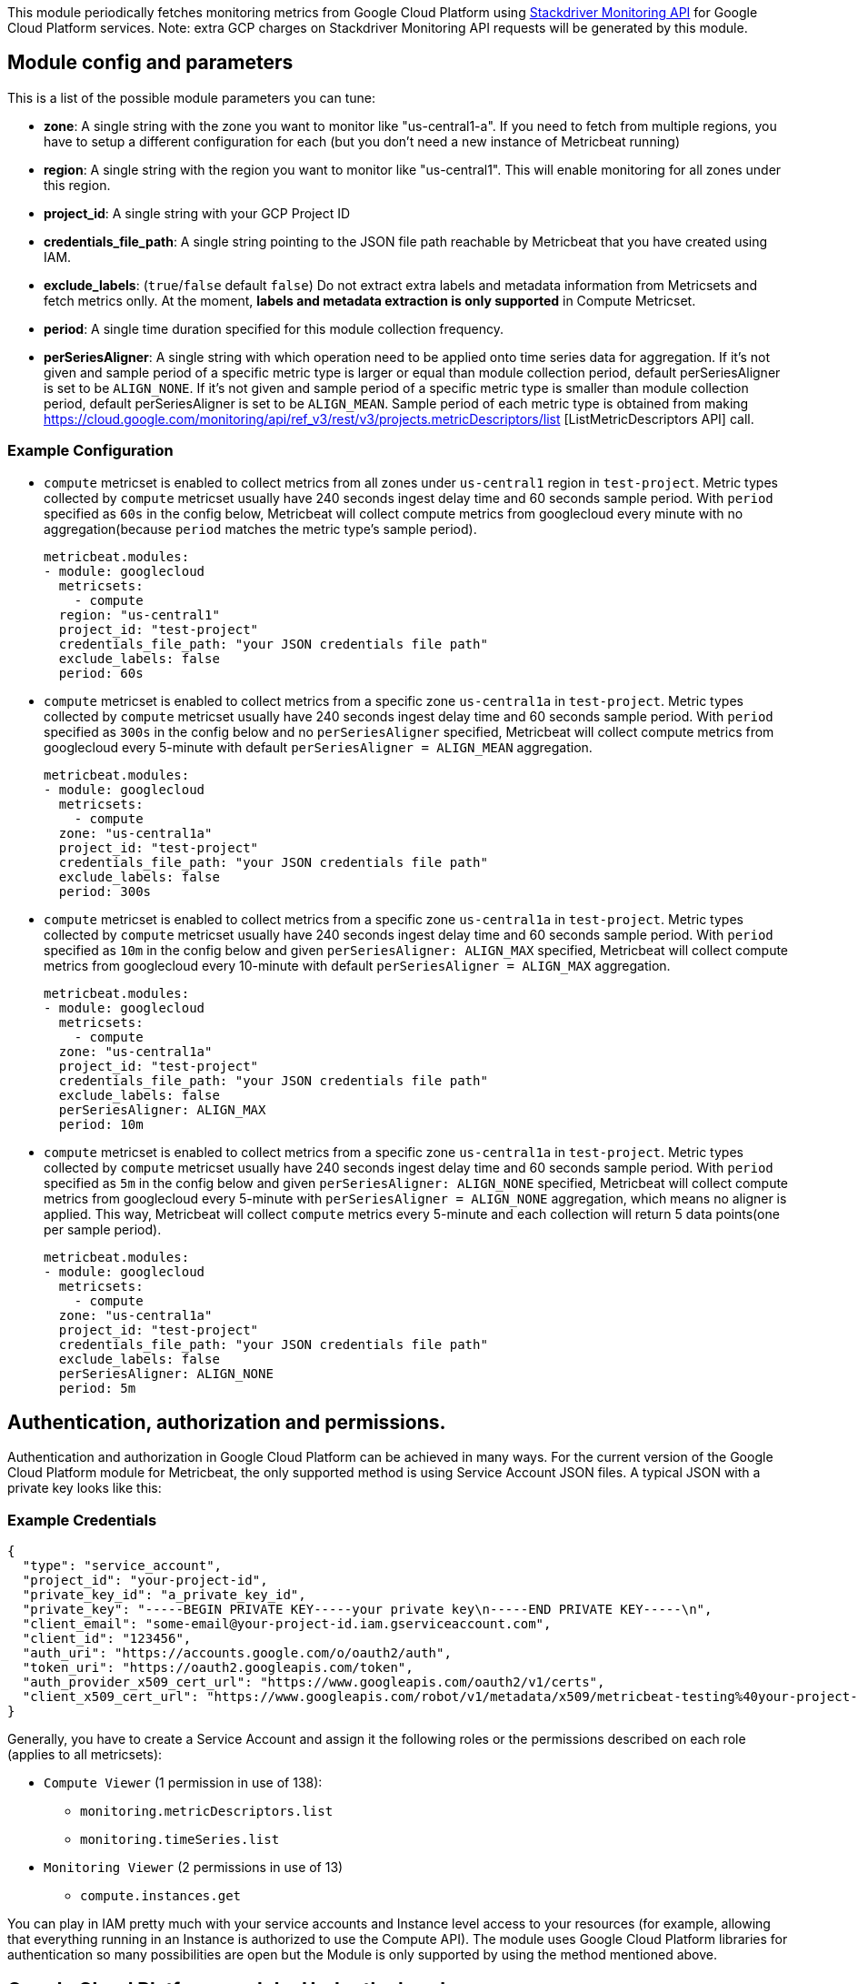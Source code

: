 This module periodically fetches monitoring metrics from Google Cloud Platform using
https://cloud.google.com/monitoring/api/metrics_gcp[Stackdriver Monitoring API] for Google Cloud Platform services.
Note: extra GCP charges on Stackdriver Monitoring API requests will be generated by this module.

[float]
== Module config and parameters
This is a list of the possible module parameters you can tune:

* *zone*: A single string with the zone you want to monitor like "us-central1-a". If you need to fetch from multiple regions, you have to setup a different configuration for each (but you don't need a new instance of Metricbeat running)

* *region*: A single string with the region you want to monitor like "us-central1". This will enable monitoring for all zones under this region.

* *project_id*: A single string with your GCP Project ID

* *credentials_file_path*: A single string pointing to the JSON file path reachable by Metricbeat that you have created using IAM.

* *exclude_labels*: (`true`/`false` default `false`) Do not extract extra labels and metadata information from Metricsets and fetch metrics onlly. At the moment, *labels and metadata extraction is only supported* in Compute Metricset.

* *period*: A single time duration specified for this module collection frequency.

* *perSeriesAligner*: A single string with which operation need to be applied onto time series data for aggregation.
If it's not given and sample period of a specific metric type is larger or equal than module collection period, default perSeriesAligner is set to be `ALIGN_NONE`.
If it's not given and sample period of a specific metric type is smaller than module collection period, default perSeriesAligner is set to be `ALIGN_MEAN`.
Sample period of each metric type is obtained from making https://cloud.google.com/monitoring/api/ref_v3/rest/v3/projects.metricDescriptors/list [ListMetricDescriptors API] call.

[float]
=== Example Configuration
* `compute` metricset is enabled to collect metrics from all zones under
`us-central1` region in `test-project`. Metric types
collected by `compute` metricset usually have 240 seconds ingest delay time and
60 seconds sample period. With `period` specified as `60s` in the config below,
Metricbeat will collect compute metrics from googlecloud every minute with no
aggregation(because `period` matches the metric type's sample period).
+
[source,yaml]
----
metricbeat.modules:
- module: googlecloud
  metricsets:
    - compute
  region: "us-central1"
  project_id: "test-project"
  credentials_file_path: "your JSON credentials file path"
  exclude_labels: false
  period: 60s
----

* `compute` metricset is enabled to collect metrics from a specific zone
`us-central1a` in `test-project`. Metric types collected by `compute` metricset
usually have 240 seconds ingest delay time and 60 seconds sample period. With
`period` specified as `300s` in the config below and no `perSeriesAligner`
specified, Metricbeat will collect compute metrics from googlecloud every
5-minute with default `perSeriesAligner = ALIGN_MEAN` aggregation.
+
[source,yaml]
----
metricbeat.modules:
- module: googlecloud
  metricsets:
    - compute
  zone: "us-central1a"
  project_id: "test-project"
  credentials_file_path: "your JSON credentials file path"
  exclude_labels: false
  period: 300s
----

* `compute` metricset is enabled to collect metrics from a specific zone
`us-central1a` in `test-project`. Metric types collected by `compute` metricset
usually have 240 seconds ingest delay time and 60 seconds sample period. With
`period` specified as `10m` in the config below and given `perSeriesAligner: ALIGN_MAX`
specified, Metricbeat will collect compute metrics from googlecloud every
10-minute with default `perSeriesAligner = ALIGN_MAX` aggregation.
+
[source,yaml]
----
metricbeat.modules:
- module: googlecloud
  metricsets:
    - compute
  zone: "us-central1a"
  project_id: "test-project"
  credentials_file_path: "your JSON credentials file path"
  exclude_labels: false
  perSeriesAligner: ALIGN_MAX
  period: 10m
----

* `compute` metricset is enabled to collect metrics from a specific zone
`us-central1a` in `test-project`. Metric types collected by `compute` metricset
usually have 240 seconds ingest delay time and 60 seconds sample period. With
`period` specified as `5m` in the config below and given `perSeriesAligner: ALIGN_NONE`
specified, Metricbeat will collect compute metrics from googlecloud every
5-minute with `perSeriesAligner = ALIGN_NONE` aggregation, which means no aligner
is applied. This way, Metricbeat will collect `compute` metrics every 5-minute and
each collection will return 5 data points(one per sample period).
+
[source,yaml]
----
metricbeat.modules:
- module: googlecloud
  metricsets:
    - compute
  zone: "us-central1a"
  project_id: "test-project"
  credentials_file_path: "your JSON credentials file path"
  exclude_labels: false
  perSeriesAligner: ALIGN_NONE
  period: 5m
----

[float]
== Authentication, authorization and permissions.
Authentication and authorization in Google Cloud Platform can be achieved in many ways. For the current version of the Google Cloud Platform module for Metricbeat, the only supported method is using Service Account JSON files. A typical JSON with a private key looks like this:

[float]
=== Example Credentials
[source,json]
----
{
  "type": "service_account",
  "project_id": "your-project-id",
  "private_key_id": "a_private_key_id",
  "private_key": "-----BEGIN PRIVATE KEY-----your private key\n-----END PRIVATE KEY-----\n",
  "client_email": "some-email@your-project-id.iam.gserviceaccount.com",
  "client_id": "123456",
  "auth_uri": "https://accounts.google.com/o/oauth2/auth",
  "token_uri": "https://oauth2.googleapis.com/token",
  "auth_provider_x509_cert_url": "https://www.googleapis.com/oauth2/v1/certs",
  "client_x509_cert_url": "https://www.googleapis.com/robot/v1/metadata/x509/metricbeat-testing%40your-project-id.iam.gserviceaccount.com"
}
----

Generally, you have to create a Service Account and assign it the following roles or the permissions described on each role (applies to all metricsets):

* `Compute Viewer` (1 permission in use of 138):
- `monitoring.metricDescriptors.list`
- `monitoring.timeSeries.list`

* `Monitoring Viewer` (2 permissions in use of 13)
- `compute.instances.get`

You can play in IAM pretty much with your service accounts and Instance level access to your resources (for example, allowing that everything running in an Instance is authorized to use the Compute API). The module uses Google Cloud Platform libraries for authentication so many possibilities are open but the Module is only supported by using the method mentioned above.

[float]
== Google Cloud Platform module: Under the hood

Google Cloud Platform offers the https://cloud.google.com/monitoring/api/metrics_gcp[Stackdriver Monitoring API] to fetch metrics from its services. *Those metrics are retrieved one by one*.

If you also want to *extract service labels* (by setting `exclude_labels` to false, which is the default state). You also make a new API check on the corresponding service. Service labels requires a new API call to extract those metrics. In the worst case the number of API calls will be doubled. In the best case, all metrics come from the same GCP entity and 100% of the required information is included in the first API call (which is cached for subsequent calls).

If `period` value is set to 5-minute and sample period of the metric type is 60-second, then this module will collect data from this metric type once every 5 minutes with aggregation.
GCP monitoring data has a up to 240 seconds latency, which means latest monitoring data will be up to 4 minutes old. Please see https://cloud.google.com/monitoring/api/v3/latency-n-retention[Latency of GCP Monitoring Metric Data] for more details.
In googlecloud module, metrics are collected based on this ingest delay, which is also obtained from ListMetricDescriptors API.

[float]
=== Rough estimation of the number of API Calls
Google Cloud Platform pricing depends of the number of requests you do to their API's. Here you have some information that you can use to make an estimation of the pricing you should expect. For example, imagine that you have a Compute Metricset activated and you don't want to exclude labels. You have a total of 20 instances running in a particular GCP project, region and zone.

For example, if Compute Metricset fetches 14 metrics (which is the number of metrics fetched in the early beta version). Each of those metrics will attempt an API call to Compute API to retrieve also their metadata. Because you have 20 different instances, the total number of API calls that will be done on each refresh period are: 14 metrics + 20 instances = 34 API requests every 5 minutes if that is your current Period. 9792 API requests per day with one zone. If you add 2 zones more with the same amount of instances you'll have 19584 API requests per day (9792 on each zone) or around 587520 per month for the Compute Metricset. This maths must be done for each different Metricset with slight variations.

[float]
== Metricsets
Currently, we have `compute`, `loadbalancing`, and `pubsub` metricset in
`googlecloud` module.

[float]
=== `compute`
Compute Metricset to fetch metrics from https://cloud.google.com/compute/[Compute Engine]
Virtual Machines in Google Cloud Platform. The `compute` metricset contains some of the
metrics exported from the https://cloud.google.com/monitoring/api/metrics_gcp#gcp-compute[Stackdriver API].
Extra labels and metadata are also extracted using the https://cloud.google.com/compute/docs/reference/rest/v1/instances/get[Compute API].
This is enough to get most of the info associated with a metric like compute
labels and metadata and metric specific Labels.

The `compute` metricset comes with a predefined dashboard:

image::./images/metricbeat-googlecloud-compute-overview.png[]
